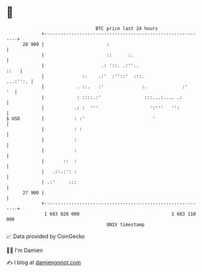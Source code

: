 * 👋

#+begin_example
                                    BTC price last 24 hours                    
                +------------------------------------------------------------+ 
         28 900 |                       :                                    | 
                |                       ::      :.                           | 
                |                     .: '::. .:''..                    ::   | 
                |              :.    .:'  :''::'  :::.              ...:'':. | 
                |            . ::.   :'              :.             :'    '  | 
                |            : ::::.:'                :::...:.... .:         | 
                |           .: :  '''                   ':'''   '':          | 
   $ USD        |           : :'                         '                   | 
                |           : :                                              | 
                |           :                                                | 
                |           :                                                | 
                |       ::  :                                                | 
                |   .::.:': :                                                | 
                | .:'     :::                                                | 
         27 900 |                                                            | 
                +------------------------------------------------------------+ 
                 1 683 020 000                                  1 683 110 000  
                                        UNIX timestamp                         
#+end_example
📈 Data provided by CoinGecko

🧑‍💻 I'm Damien

✍️ I blog at [[https://www.damiengonot.com][damiengonot.com]]
